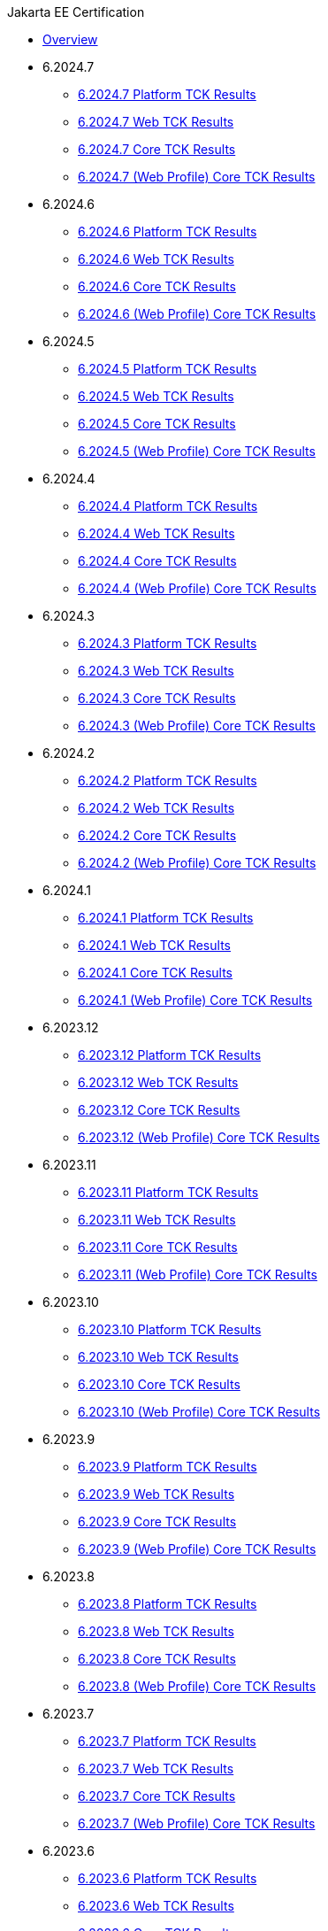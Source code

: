 .Jakarta EE Certification
* xref:Jakarta EE Certification/Overview.adoc[Overview]
* 6.2024.7
** xref:Jakarta EE Certification/6.2024.7/6.2024.7 Platform TCK Results.adoc[6.2024.7 Platform TCK Results]
** xref:Jakarta EE Certification/6.2024.7/6.2024.7 (Web Profile) Web TCK Results.adoc[6.2024.7 Web TCK Results]
** xref:Jakarta EE Certification/6.2024.7/6.2024.7 Core TCK Results.adoc[6.2024.7 Core TCK Results]
** xref:Jakarta EE Certification/6.2024.7/6.2024.7 (Web Profile) Core TCK Results.adoc[6.2024.7 (Web Profile) Core TCK Results]
* 6.2024.6
** xref:Jakarta EE Certification/6.2024.6/6.2024.6 Platform TCK Results.adoc[6.2024.6 Platform TCK Results]
** xref:Jakarta EE Certification/6.2024.6/6.2024.6 (Web Profile) Web TCK Results.adoc[6.2024.6 Web TCK Results]
** xref:Jakarta EE Certification/6.2024.6/6.2024.6 Core TCK Results.adoc[6.2024.6 Core TCK Results]
** xref:Jakarta EE Certification/6.2024.6/6.2024.6 (Web Profile) Core TCK Results.adoc[6.2024.6 (Web Profile) Core TCK Results]
* 6.2024.5
** xref:Jakarta EE Certification/6.2024.5/6.2024.5 Platform TCK Results.adoc[6.2024.5 Platform TCK Results]
** xref:Jakarta EE Certification/6.2024.5/6.2024.5 (Web Profile) Web TCK Results.adoc[6.2024.5 Web TCK Results]
** xref:Jakarta EE Certification/6.2024.5/6.2024.5 Core TCK Results.adoc[6.2024.5 Core TCK Results]
** xref:Jakarta EE Certification/6.2024.5/6.2024.5 (Web Profile) Core TCK Results.adoc[6.2024.5 (Web Profile) Core TCK Results]
* 6.2024.4
** xref:Jakarta EE Certification/6.2024.4/6.2024.4 Platform TCK Results.adoc[6.2024.4 Platform TCK Results]
** xref:Jakarta EE Certification/6.2024.4/6.2024.4 (Web Profile) Web TCK Results.adoc[6.2024.4 Web TCK Results]
** xref:Jakarta EE Certification/6.2024.4/6.2024.4 Core TCK Results.adoc[6.2024.4 Core TCK Results]
** xref:Jakarta EE Certification/6.2024.4/6.2024.4 (Web Profile) Core TCK Results.adoc[6.2024.4 (Web Profile) Core TCK Results]
* 6.2024.3
** xref:Jakarta EE Certification/6.2024.3/6.2024.3 Platform TCK Results.adoc[6.2024.3 Platform TCK Results]
** xref:Jakarta EE Certification/6.2024.3/6.2024.3 (Web Profile) Web TCK Results.adoc[6.2024.3 Web TCK Results]
** xref:Jakarta EE Certification/6.2024.3/6.2024.3 Core TCK Results.adoc[6.2024.3 Core TCK Results]
** xref:Jakarta EE Certification/6.2024.3/6.2024.3 (Web Profile) Core TCK Results.adoc[6.2024.3 (Web Profile) Core TCK Results]
* 6.2024.2
** xref:Jakarta EE Certification/6.2024.2/6.2024.2 Platform TCK Results.adoc[6.2024.2 Platform TCK Results]
** xref:Jakarta EE Certification/6.2024.2/6.2024.2 (Web Profile) Web TCK Results.adoc[6.2024.2 Web TCK Results]
** xref:Jakarta EE Certification/6.2024.2/6.2024.2 Core TCK Results.adoc[6.2024.2 Core TCK Results]
** xref:Jakarta EE Certification/6.2024.2/6.2024.2 (Web Profile) Core TCK Results.adoc[6.2024.2 (Web Profile) Core TCK Results]
* 6.2024.1
** xref:Jakarta EE Certification/6.2024.1/6.2024.1 Platform TCK Results.adoc[6.2024.1 Platform TCK Results]
** xref:Jakarta EE Certification/6.2024.1/6.2024.1 (Web Profile) Web TCK Results.adoc[6.2024.1 Web TCK Results]
** xref:Jakarta EE Certification/6.2024.1/6.2024.1 Core TCK Results.adoc[6.2024.1 Core TCK Results]
** xref:Jakarta EE Certification/6.2024.1/6.2024.1 (Web Profile) Core TCK Results.adoc[6.2024.1 (Web Profile) Core TCK Results]
* 6.2023.12
** xref:Jakarta EE Certification/6.2023.12/6.2023.12 Platform TCK Results.adoc[6.2023.12 Platform TCK Results]
** xref:Jakarta EE Certification/6.2023.12/6.2023.12 (Web Profile) Web TCK Results.adoc[6.2023.12 Web TCK Results]
** xref:Jakarta EE Certification/6.2023.12/6.2023.12 Core TCK Results.adoc[6.2023.12 Core TCK Results]
** xref:Jakarta EE Certification/6.2023.12/6.2023.12 (Web Profile) Core TCK Results.adoc[6.2023.12 (Web Profile) Core TCK Results]
* 6.2023.11
** xref:Jakarta EE Certification/6.2023.11/6.2023.11 Platform TCK Results.adoc[6.2023.11 Platform TCK Results]
** xref:Jakarta EE Certification/6.2023.11/6.2023.11 (Web Profile) Web TCK Results.adoc[6.2023.11 Web TCK Results]
** xref:Jakarta EE Certification/6.2023.11/6.2023.11 Core TCK Results.adoc[6.2023.11 Core TCK Results]
** xref:Jakarta EE Certification/6.2023.11/6.2023.11 (Web Profile) Core TCK Results.adoc[6.2023.11 (Web Profile) Core TCK Results]
* 6.2023.10
** xref:Jakarta EE Certification/6.2023.10/6.2023.10 Platform TCK Results.adoc[6.2023.10 Platform TCK Results]
** xref:Jakarta EE Certification/6.2023.10/6.2023.10 (Web Profile) Web TCK Results.adoc[6.2023.10 Web TCK Results]
** xref:Jakarta EE Certification/6.2023.10/6.2023.10 Core TCK Results.adoc[6.2023.10 Core TCK Results]
** xref:Jakarta EE Certification/6.2023.10/6.2023.10 (Web Profile) Core TCK Results.adoc[6.2023.10 (Web Profile) Core TCK Results]
* 6.2023.9
** xref:Jakarta EE Certification/6.2023.9/6.2023.9 Platform TCK Results.adoc[6.2023.9 Platform TCK Results]
** xref:Jakarta EE Certification/6.2023.9/6.2023.9 (Web Profile) Web TCK Results.adoc[6.2023.9 Web TCK Results]
** xref:Jakarta EE Certification/6.2023.9/6.2023.9 Core TCK Results.adoc[6.2023.9 Core TCK Results]
** xref:Jakarta EE Certification/6.2023.9/6.2023.9 (Web Profile) Core TCK Results.adoc[6.2023.9 (Web Profile) Core TCK Results]
* 6.2023.8
** xref:Jakarta EE Certification/6.2023.8/6.2023.8 Platform TCK Results.adoc[6.2023.8 Platform TCK Results]
** xref:Jakarta EE Certification/6.2023.8/6.2023.8 (Web Profile) Web TCK Results.adoc[6.2023.8 Web TCK Results]
** xref:Jakarta EE Certification/6.2023.8/6.2023.8 Core TCK Results.adoc[6.2023.8 Core TCK Results]
** xref:Jakarta EE Certification/6.2023.8/6.2023.8 (Web Profile) Core TCK Results.adoc[6.2023.8 (Web Profile) Core TCK Results]
* 6.2023.7
** xref:Jakarta EE Certification/6.2023.7/6.2023.7 Platform TCK Results.adoc[6.2023.7 Platform TCK Results]
** xref:Jakarta EE Certification/6.2023.7/6.2023.7 (Web Profile) Web TCK Results.adoc[6.2023.7 Web TCK Results]
** xref:Jakarta EE Certification/6.2023.7/6.2023.7 Core TCK Results.adoc[6.2023.7 Core TCK Results]
** xref:Jakarta EE Certification/6.2023.7/6.2023.7 (Web Profile) Core TCK Results.adoc[6.2023.7 (Web Profile) Core TCK Results]
* 6.2023.6
** xref:Jakarta EE Certification/6.2023.6/6.2023.6 Platform TCK Results.adoc[6.2023.6 Platform TCK Results]
** xref:Jakarta EE Certification/6.2023.6/6.2023.6 (Web Profile) Web TCK Results.adoc[6.2023.6 Web TCK Results]
** xref:Jakarta EE Certification/6.2023.6/6.2023.6 Core TCK Results.adoc[6.2023.6 Core TCK Results]
** xref:Jakarta EE Certification/6.2023.6/6.2023.6 (Web Profile) Core TCK Results.adoc[6.2023.6 (Web Profile) Core TCK Results]
* 6.2023.5
** xref:Jakarta EE Certification/6.2023.5/6.2023.5 Platform TCK Results.adoc[6.2023.5 Platform TCK Results]
** xref:Jakarta EE Certification/6.2023.5/6.2023.5 (Web Profile) Web TCK Results.adoc[6.2023.5 Web TCK Results]
** xref:Jakarta EE Certification/6.2023.5/6.2023.5 Core TCK Results.adoc[6.2023.5 Core TCK Results]
** xref:Jakarta EE Certification/6.2023.5/6.2023.5 (Web Profile) Core TCK Results.adoc[6.2023.5 (Web Profile) Core TCK Results]
* 6.2023.4
** xref:Jakarta EE Certification/6.2023.4/6.2023.4 Platform TCK Results.adoc[6.2023.4 Platform TCK Results]
** xref:Jakarta EE Certification/6.2023.4/6.2023.4 (Web Profile) Web TCK Results.adoc[6.2023.4 Web TCK Results]
** xref:Jakarta EE Certification/6.2023.4/6.2023.4 Core TCK Results.adoc[6.2023.4 Core TCK Results]
** xref:Jakarta EE Certification/6.2023.4/6.2023.4 (Web Profile) Core TCK Results.adoc[6.2023.4 (Web Profile) Core TCK Results]
* 6.2023.3
** xref:Jakarta EE Certification/6.2023.3/6.2023.3 Platform TCK Results.adoc[6.2023.3 Platform TCK Results]
** xref:Jakarta EE Certification/6.2023.3/6.2023.3 Web TCK Results.adoc[6.2023.3 Web TCK Results]
** xref:Jakarta EE Certification/6.2023.3/6.2023.3 Core TCK Results.adoc[6.2023.3 Core TCK Results]
** xref:Jakarta EE Certification/6.2023.3/6.2023.3 (Web Profile) Core TCK Results.adoc[6.2023.3 (Web Profile) Core TCK Results]
* 6.2023.2
** xref:Jakarta EE Certification/6.2023.2/6.2023.2 Platform TCK Results.adoc[6.2023.2 Platform TCK Results]
** xref:Jakarta EE Certification/6.2023.2/6.2023.2 Web TCK Results.adoc[6.2023.2 Web TCK Results]
** xref:Jakarta EE Certification/6.2023.2/6.2023.2 Core TCK Results.adoc[6.2023.2 Core TCK Results]
** xref:Jakarta EE Certification/6.2023.2/6.2023.2 (Web Profile) Core TCK Results.adoc[6.2023.2 (Web Profile) Core TCK Results]
* 6.2023.1
** xref:Jakarta EE Certification/6.2023.1/6.2023.1 Platform TCK Results.adoc[6.2023.1 Platform TCK Results]
** xref:Jakarta EE Certification/6.2023.1/6.2023.1 Web TCK Results.adoc[6.2023.1 Web TCK Results]
** xref:Jakarta EE Certification/6.2023.1/6.2023.1 Core TCK Results.adoc[6.2023.1 Core TCK Results]
** xref:Jakarta EE Certification/6.2023.1/6.2023.1 (Web Profile) Core TCK Results.adoc[6.2023.1 (Web Profile) Core TCK Results]
* 6.2022.2
** xref:Jakarta EE Certification/6.2022.2/6.2022.2 Platform TCK Results.adoc[6.2022.2 Platform TCK Results]
** xref:Jakarta EE Certification/6.2022.2/6.2022.2 Web TCK Results.adoc[6.2022.2 Web TCK Results]
** xref:Jakarta EE Certification/6.2022.2/6.2022.2 Core TCK Results.adoc[6.2022.2 Core TCK Results]
** xref:Jakarta EE Certification/6.2022.2/6.2022.2 (Web Profile) Core TCK Results.adoc[6.2022.2 (Web Profile) Core TCK Results]
* 6.2022.1
** xref:Jakarta EE Certification/6.2022.1/6.2022.1 Platform TCK Results.adoc[6.2022.1 Platform TCK Results]
** xref:Jakarta EE Certification/6.2022.1/6.2022.1 Web TCK Results.adoc[6.2022.1 Web TCK Results]
** xref:Jakarta EE Certification/6.2022.1/6.2022.1 Core TCK Results.adoc[6.2022.1 Core TCK Results]
** xref:Jakarta EE Certification/6.2022.1/6.2022.1 (Web Profile) Core TCK Results.adoc[6.2022.1 (Web Profile) Core TCK Results]
* 6.2022.1.Alpha4
** xref:Jakarta EE Certification/6.2022.1.Alpha4/6.2022.1.Alpha4 Platform TCK Results.adoc[6.2022.1.Alpha4 Platform TCK Results]
** xref:Jakarta EE Certification/6.2022.1.Alpha4/6.2022.1.Alpha4 Core TCK Results.adoc[6.2022.1.Alpha4 Core TCK Results]
* 6.2022.1.Alpha3
** xref:Jakarta EE Certification/6.2022.1.Alpha3/6.2022.1.Alpha3 Core TCK Results.adoc[6.2022.1.Alpha3 Core TCK Results]
* 6.2022.1.Alpha2
** xref:Jakarta EE Certification/6.2022.1.Alpha2/6.2022.1.Alpha2 TCK Results.adoc[6.2022.1.Alpha2 TCK Results]
* 6.2021.1.Alpha1
** xref:Jakarta EE Certification/6.2021.1.Alpha1/6.2021.1.Alpha1 TCK Results.adoc[6.2021.1.Alpha1 TCK Results]

